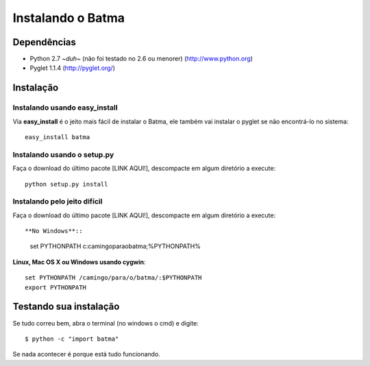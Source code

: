 ==================
Instalando o Batma
==================

------------
Dependências
------------

- Python 2.7 *~duh~* (não foi testado no 2.6 ou menorer)
  (http://www.python.org)

- Pyglet 1.1.4
  (http://pyglet.org/)


----------
Instalação
----------

Instalando usando easy_install
^^^^^^^^^^^^^^^^^^^^^^^^^^^^^^

Via **easy_install** é o jeito mais fácil de instalar o Batma, ele também vai instalar o pyglet se não encontrá-lo no sistema::

    easy_install batma


Instalando usando o setup.py
^^^^^^^^^^^^^^^^^^^^^^^^^^^^

Faça o download do último pacote [LINK AQUI!], descompacte em algum diretório a execute::

    python setup.py install


Instalando pelo jeito difícil
^^^^^^^^^^^^^^^^^^^^^^^^^^^^^

Faça o download do último pacote [LINK AQUI!], descompacte em algum diretório a execute::

**No Windows**::

    set PYTHONPATH c:\camingo\para\o\batma\;%PYTHONPATH%

**Linux, Mac OS X ou Windows usando cygwin**::
    
    set PYTHONPATH /camingo/para/o/batma/:$PYTHONPATH
    export PYTHONPATH


-----------------------
Testando sua instalação
-----------------------

Se tudo correu bem, abra o terminal (no windows o cmd) e digite::

    $ python -c "import batma"

Se nada acontecer é porque está tudo funcionando.


